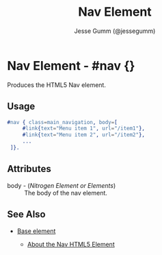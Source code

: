 # vim: sw=3 ts=3 ft=org

#+TITLE: Nav Element
#+STYLE: <LINK href='../stylesheet.css' rel='stylesheet' type='text/css' />
#+AUTHOR: Jesse Gumm (@jessegumm)
#+OPTIONS:   H:2 num:1 toc:1 \n:nil @:t ::t |:t ^:t -:t f:t *:t <:t
#+EMAIL: 
#+TEXT: [[http://nitrogenproject.com][Home]] | [[file:../index.org][Getting Started]] | [[file:../api.org][API]] | [[file:../elements.org][*Elements*]] | [[file:../actions.org][Actions]] | [[file:../validators.org][Validators]] | [[file:../handlers.org][Handlers]] | [[file:../config.org][Configuration Options]] | [[file:../plugins.org][Plugins]] | [[file:../about.org][About]]

* Nav Element - #nav {}

  Produces the HTML5 Nav element.

** Usage

#+BEGIN_SRC erlang
   #nav { class=main_navigation, body=[
		#link{text="Menu item 1", url="/item1"},
		#link{text="Menu item 2", url="/item2"},
		...
	]}.
#+END_SRC

** Attributes

   + body - (/Nitrogen Element or Elements/) :: The body of the nav element.

** See Also

   + [[./base.html][Base element]]

	+ [[http://html5doctor.com/nav-element/][About the Nav HTML5 Element]]
